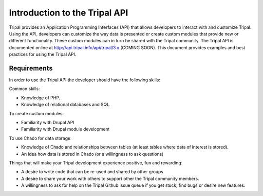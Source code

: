 
Introduction to the Tripal API
==============================

Tripal provides an Application Programming Interfaces (API) that allows developers to interact with and customize Tripal. Using the API, developers can customize the way data is presented or create custom modules that provide new or different functionality. These custom modules can in turn be shared with the Tripal community. The Tripal API is documented online at http://api.tripal.info/api/tripal/3.x (COMING SOON). This document provides examples and best practices for using the Tripal API.

Requirements
-------------------------------

In order to use the Tripal API the developer should have the following skills:

Common skills:

* Knowledge of PHP.
* Knowledge of relational databases and SQL.

To create custom modules:

* Familiarity with Drupal API
* Familiarity with Drupal module development

To use Chado for data storage:

* Knowledge of Chado and relationships between tables (at least tables where data of interest is stored).
* An idea how data is stored in Chado (or a willingness to ask questions)

Things that will make your Tripal development experience positive, fun and rewarding:

* A desire to write code that can be re-used and shared by other groups
* A desire to share your work with others to support other the Tripal community members.
* A willingness to ask for help on the Tripal Github issue queue if you get stuck, find bugs or desire new features.
